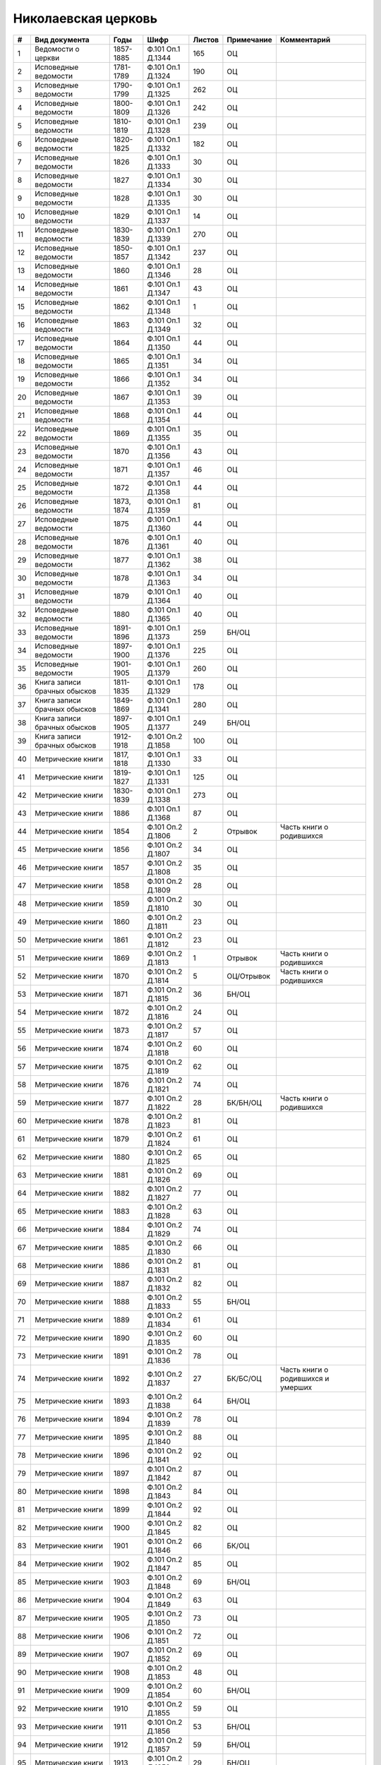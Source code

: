 
.. Church datasheet RST template
.. Autogenerated by cfp-sphinx.py

.. index:: Николаевская церковь

Николаевская церковь
====================

.. list-table::
   :header-rows: 1

   * - #
     - Вид документа
     - Годы
     - Шифр
     - Листов
     - Примечание
     - Комментарий

   * - 1
     - Ведомости о церкви
     - 1857-1885
     - Ф.101 Оп.1 Д.1344
     - 165
     - ОЦ
     - 
   * - 2
     - Исповедные ведомости
     - 1781-1789
     - Ф.101 Оп.1 Д.1324
     - 190
     - ОЦ
     - 
   * - 3
     - Исповедные ведомости
     - 1790-1799
     - Ф.101 Оп.1 Д.1325
     - 262
     - ОЦ
     - 
   * - 4
     - Исповедные ведомости
     - 1800-1809
     - Ф.101 Оп.1 Д.1326
     - 242
     - ОЦ
     - 
   * - 5
     - Исповедные ведомости
     - 1810-1819
     - Ф.101 Оп.1 Д.1328
     - 239
     - ОЦ
     - 
   * - 6
     - Исповедные ведомости
     - 1820-1825
     - Ф.101 Оп.1 Д.1332
     - 182
     - ОЦ
     - 
   * - 7
     - Исповедные ведомости
     - 1826
     - Ф.101 Оп.1 Д.1333
     - 30
     - ОЦ
     - 
   * - 8
     - Исповедные ведомости
     - 1827
     - Ф.101 Оп.1 Д.1334
     - 30
     - ОЦ
     - 
   * - 9
     - Исповедные ведомости
     - 1828
     - Ф.101 Оп.1 Д.1335
     - 30
     - ОЦ
     - 
   * - 10
     - Исповедные ведомости
     - 1829
     - Ф.101 Оп.1 Д.1337
     - 14
     - ОЦ
     - 
   * - 11
     - Исповедные ведомости
     - 1830-1839
     - Ф.101 Оп.1 Д.1339
     - 270
     - ОЦ
     - 
   * - 12
     - Исповедные ведомости
     - 1850-1857
     - Ф.101 Оп.1 Д.1342
     - 237
     - ОЦ
     - 
   * - 13
     - Исповедные ведомости
     - 1860
     - Ф.101 Оп.1 Д.1346
     - 28
     - ОЦ
     - 
   * - 14
     - Исповедные ведомости
     - 1861
     - Ф.101 Оп.1 Д.1347
     - 43
     - ОЦ
     - 
   * - 15
     - Исповедные ведомости
     - 1862
     - Ф.101 Оп.1 Д.1348
     - 1
     - ОЦ
     - 
   * - 16
     - Исповедные ведомости
     - 1863
     - Ф.101 Оп.1 Д.1349
     - 32
     - ОЦ
     - 
   * - 17
     - Исповедные ведомости
     - 1864
     - Ф.101 Оп.1 Д.1350
     - 44
     - ОЦ
     - 
   * - 18
     - Исповедные ведомости
     - 1865
     - Ф.101 Оп.1 Д.1351
     - 34
     - ОЦ
     - 
   * - 19
     - Исповедные ведомости
     - 1866
     - Ф.101 Оп.1 Д.1352
     - 34
     - ОЦ
     - 
   * - 20
     - Исповедные ведомости
     - 1867
     - Ф.101 Оп.1 Д.1353
     - 39
     - ОЦ
     - 
   * - 21
     - Исповедные ведомости
     - 1868
     - Ф.101 Оп.1 Д.1354
     - 44
     - ОЦ
     - 
   * - 22
     - Исповедные ведомости
     - 1869
     - Ф.101 Оп.1 Д.1355
     - 35
     - ОЦ
     - 
   * - 23
     - Исповедные ведомости
     - 1870
     - Ф.101 Оп.1 Д.1356
     - 43
     - ОЦ
     - 
   * - 24
     - Исповедные ведомости
     - 1871
     - Ф.101 Оп.1 Д.1357
     - 46
     - ОЦ
     - 
   * - 25
     - Исповедные ведомости
     - 1872
     - Ф.101 Оп.1 Д.1358
     - 44
     - ОЦ
     - 
   * - 26
     - Исповедные ведомости
     - 1873, 1874
     - Ф.101 Оп.1 Д.1359
     - 81
     - ОЦ
     - 
   * - 27
     - Исповедные ведомости
     - 1875
     - Ф.101 Оп.1 Д.1360
     - 44
     - ОЦ
     - 
   * - 28
     - Исповедные ведомости
     - 1876
     - Ф.101 Оп.1 Д.1361
     - 40
     - ОЦ
     - 
   * - 29
     - Исповедные ведомости
     - 1877
     - Ф.101 Оп.1 Д.1362
     - 38
     - ОЦ
     - 
   * - 30
     - Исповедные ведомости
     - 1878
     - Ф.101 Оп.1 Д.1363
     - 34
     - ОЦ
     - 
   * - 31
     - Исповедные ведомости
     - 1879
     - Ф.101 Оп.1 Д.1364
     - 40
     - ОЦ
     - 
   * - 32
     - Исповедные ведомости
     - 1880
     - Ф.101 Оп.1 Д.1365
     - 40
     - ОЦ
     - 
   * - 33
     - Исповедные ведомости
     - 1891-1896
     - Ф.101 Оп.1 Д.1373
     - 259
     - БН/ОЦ
     - 
   * - 34
     - Исповедные ведомости
     - 1897-1900
     - Ф.101 Оп.1 Д.1376
     - 225
     - ОЦ
     - 
   * - 35
     - Исповедные ведомости
     - 1901-1905
     - Ф.101 Оп.1 Д.1379
     - 260
     - ОЦ
     - 
   * - 36
     - Книга записи брачных обысков
     - 1811-1835
     - Ф.101 Оп.1 Д.1329
     - 178
     - ОЦ
     - 
   * - 37
     - Книга записи брачных обысков
     - 1849-1869
     - Ф.101 Оп.1 Д.1341
     - 280
     - ОЦ
     - 
   * - 38
     - Книга записи брачных обысков
     - 1897-1905
     - Ф.101 Оп.1 Д.1377
     - 249
     - БН/ОЦ
     - 
   * - 39
     - Книга записи брачных обысков
     - 1912-1918
     - Ф.101 Оп.2 Д.1858
     - 100
     - ОЦ
     - 
   * - 40
     - Метрические книги
     - 1817, 1818
     - Ф.101 Оп.1 Д.1330
     - 33
     - ОЦ
     - 
   * - 41
     - Метрические книги
     - 1819-1827
     - Ф.101 Оп.1 Д.1331
     - 125
     - ОЦ
     - 
   * - 42
     - Метрические книги
     - 1830-1839
     - Ф.101 Оп.1 Д.1338
     - 273
     - ОЦ
     - 
   * - 43
     - Метрические книги
     - 1886
     - Ф.101 Оп.1 Д.1368
     - 87
     - ОЦ
     - 
   * - 44
     - Метрические книги
     - 1854
     - Ф.101 Оп.2 Д.1806
     - 2
     - Отрывок
     - Часть книги о родившихся
   * - 45
     - Метрические книги
     - 1856
     - Ф.101 Оп.2 Д.1807
     - 34
     - ОЦ
     - 
   * - 46
     - Метрические книги
     - 1857
     - Ф.101 Оп.2 Д.1808
     - 35
     - ОЦ
     - 
   * - 47
     - Метрические книги
     - 1858
     - Ф.101 Оп.2 Д.1809
     - 28
     - ОЦ
     - 
   * - 48
     - Метрические книги
     - 1859
     - Ф.101 Оп.2 Д.1810
     - 30
     - ОЦ
     - 
   * - 49
     - Метрические книги
     - 1860
     - Ф.101 Оп.2 Д.1811
     - 23
     - ОЦ
     - 
   * - 50
     - Метрические книги
     - 1861
     - Ф.101 Оп.2 Д.1812
     - 23
     - ОЦ
     - 
   * - 51
     - Метрические книги
     - 1869
     - Ф.101 Оп.2 Д.1813
     - 1
     - Отрывок
     - Часть книги о родившихся
   * - 52
     - Метрические книги
     - 1870
     - Ф.101 Оп.2 Д.1814
     - 5
     - ОЦ/Отрывок
     - Часть книги о родившихся
   * - 53
     - Метрические книги
     - 1871
     - Ф.101 Оп.2 Д.1815
     - 36
     - БН/ОЦ
     - 
   * - 54
     - Метрические книги
     - 1872
     - Ф.101 Оп.2 Д.1816
     - 24
     - ОЦ
     - 
   * - 55
     - Метрические книги
     - 1873
     - Ф.101 Оп.2 Д.1817
     - 57
     - ОЦ
     - 
   * - 56
     - Метрические книги
     - 1874
     - Ф.101 Оп.2 Д.1818
     - 60
     - ОЦ
     - 
   * - 57
     - Метрические книги
     - 1875
     - Ф.101 Оп.2 Д.1819
     - 62
     - ОЦ
     - 
   * - 58
     - Метрические книги
     - 1876
     - Ф.101 Оп.2 Д.1821
     - 74
     - ОЦ
     - 
   * - 59
     - Метрические книги
     - 1877
     - Ф.101 Оп.2 Д.1822
     - 28
     - БК/БН/ОЦ
     - Часть книги о родившихся
   * - 60
     - Метрические книги
     - 1878
     - Ф.101 Оп.2 Д.1823
     - 81
     - ОЦ
     - 
   * - 61
     - Метрические книги
     - 1879
     - Ф.101 Оп.2 Д.1824
     - 61
     - ОЦ
     - 
   * - 62
     - Метрические книги
     - 1880
     - Ф.101 Оп.2 Д.1825
     - 65
     - ОЦ
     - 
   * - 63
     - Метрические книги
     - 1881
     - Ф.101 Оп.2 Д.1826
     - 69
     - ОЦ
     - 
   * - 64
     - Метрические книги
     - 1882
     - Ф.101 Оп.2 Д.1827
     - 77
     - ОЦ
     - 
   * - 65
     - Метрические книги
     - 1883
     - Ф.101 Оп.2 Д.1828
     - 63
     - ОЦ
     - 
   * - 66
     - Метрические книги
     - 1884
     - Ф.101 Оп.2 Д.1829
     - 74
     - ОЦ
     - 
   * - 67
     - Метрические книги
     - 1885
     - Ф.101 Оп.2 Д.1830
     - 66
     - ОЦ
     - 
   * - 68
     - Метрические книги
     - 1886
     - Ф.101 Оп.2 Д.1831
     - 81
     - ОЦ
     - 
   * - 69
     - Метрические книги
     - 1887
     - Ф.101 Оп.2 Д.1832
     - 82
     - ОЦ
     - 
   * - 70
     - Метрические книги
     - 1888
     - Ф.101 Оп.2 Д.1833
     - 55
     - БН/ОЦ
     - 
   * - 71
     - Метрические книги
     - 1889
     - Ф.101 Оп.2 Д.1834
     - 61
     - ОЦ
     - 
   * - 72
     - Метрические книги
     - 1890
     - Ф.101 Оп.2 Д.1835
     - 60
     - ОЦ
     - 
   * - 73
     - Метрические книги
     - 1891
     - Ф.101 Оп.2 Д.1836
     - 78
     - ОЦ
     - 
   * - 74
     - Метрические книги
     - 1892
     - Ф.101 Оп.2 Д.1837
     - 27
     - БК/БС/ОЦ
     - Часть книги о родившихся и умерших
   * - 75
     - Метрические книги
     - 1893
     - Ф.101 Оп.2 Д.1838
     - 64
     - БН/ОЦ
     - 
   * - 76
     - Метрические книги
     - 1894
     - Ф.101 Оп.2 Д.1839
     - 78
     - ОЦ
     - 
   * - 77
     - Метрические книги
     - 1895
     - Ф.101 Оп.2 Д.1840
     - 88
     - ОЦ
     - 
   * - 78
     - Метрические книги
     - 1896
     - Ф.101 Оп.2 Д.1841
     - 92
     - ОЦ
     - 
   * - 79
     - Метрические книги
     - 1897
     - Ф.101 Оп.2 Д.1842
     - 87
     - ОЦ
     - 
   * - 80
     - Метрические книги
     - 1898
     - Ф.101 Оп.2 Д.1843
     - 84
     - ОЦ
     - 
   * - 81
     - Метрические книги
     - 1899
     - Ф.101 Оп.2 Д.1844
     - 92
     - ОЦ
     - 
   * - 82
     - Метрические книги
     - 1900
     - Ф.101 Оп.2 Д.1845
     - 82
     - ОЦ
     - 
   * - 83
     - Метрические книги
     - 1901
     - Ф.101 Оп.2 Д.1846
     - 66
     - БК/ОЦ
     - 
   * - 84
     - Метрические книги
     - 1902
     - Ф.101 Оп.2 Д.1847
     - 85
     - ОЦ
     - 
   * - 85
     - Метрические книги
     - 1903
     - Ф.101 Оп.2 Д.1848
     - 69
     - БН/ОЦ
     - 
   * - 86
     - Метрические книги
     - 1904
     - Ф.101 Оп.2 Д.1849
     - 63
     - ОЦ
     - 
   * - 87
     - Метрические книги
     - 1905
     - Ф.101 Оп.2 Д.1850
     - 73
     - ОЦ
     - 
   * - 88
     - Метрические книги
     - 1906
     - Ф.101 Оп.2 Д.1851
     - 72
     - ОЦ
     - 
   * - 89
     - Метрические книги
     - 1907
     - Ф.101 Оп.2 Д.1852
     - 69
     - ОЦ
     - 
   * - 90
     - Метрические книги
     - 1908
     - Ф.101 Оп.2 Д.1853
     - 48
     - ОЦ
     - 
   * - 91
     - Метрические книги
     - 1909
     - Ф.101 Оп.2 Д.1854
     - 60
     - БН/ОЦ
     - 
   * - 92
     - Метрические книги
     - 1910
     - Ф.101 Оп.2 Д.1855
     - 59
     - ОЦ
     - 
   * - 93
     - Метрические книги
     - 1911
     - Ф.101 Оп.2 Д.1856
     - 53
     - БН/ОЦ
     - 
   * - 94
     - Метрические книги
     - 1912
     - Ф.101 Оп.2 Д.1857
     - 59
     - БН/ОЦ
     - 
   * - 95
     - Метрические книги
     - 1913
     - Ф.101 Оп.2 Д.1859
     - 29
     - БН/ОЦ
     - 
   * - 96
     - Метрические книги
     - 1914
     - Ф.101 Оп.2 Д.1860
     - 40
     - ОЦ
     - 
   * - 97
     - Метрические книги
     - 1915
     - Ф.101 Оп.2 Д.1861
     - 38
     - БН/ОЦ
     - 
   * - 98
     - Метрические книги
     - 1916
     - Ф.101 Оп.2 Д.1862
     - 19
     - БН/ОЦ
     - 
   * - 99
     - Метрические книги
     - 1917
     - Ф.101 Оп.2 Д.1863
     - 22
     - БН/ОЦ
     - 


